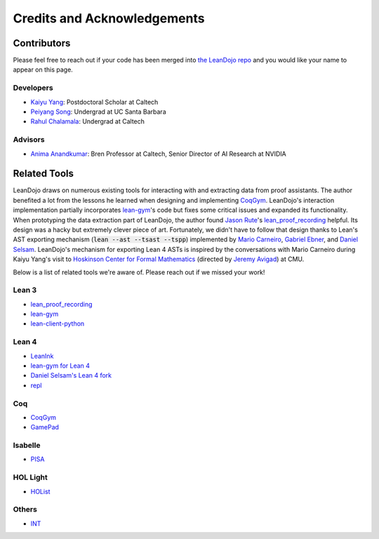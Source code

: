 Credits and Acknowledgements
============================

Contributors
************

Please feel free to reach out if your code has been merged into `the LeanDojo repo <https://github.com/lean-dojo/LeanDojo>`_ and you would 
like your name to appear on this page.

Developers
----------

* `Kaiyu Yang <https://yangky11.github.io/>`_: Postdoctoral Scholar at Caltech
* `Peiyang Song <https://peiyang-song.github.io/>`_: Undergrad at UC Santa Barbara
* `Rahul Chalamala <https://rchalamala.github.io/>`_: Undergrad at Caltech


Advisors
--------

* `Anima Anandkumar <http://tensorlab.cms.caltech.edu/users/anima/>`_: Bren Professor at Caltech, Senior Director of AI Research at NVIDIA


Related Tools
*************

LeanDojo draws on numerous existing tools for interacting with and extracting data from proof assistants. 
The author benefited a lot from the lessons he learned when designing and implementing 
`CoqGym <https://github.com/princeton-vl/CoqGym>`_. 
LeanDojo's interaction implementation partially incorporates `lean-gym <https://github.com/openai/lean-gym>`_'s code but 
fixes some critical issues and expanded its functionality. When prototyping the data extraction part of LeanDojo, the author 
found `Jason Rute <https://jasonrute.github.io/>`_'s `lean_proof_recording <https://github.com/jasonrute/lean_proof_recording>`_ helpful.
Its design was a hacky but extremely clever piece of art. Fortunately, we didn't have to follow that design thanks to Lean's AST exporting mechanism 
(:code:`lean --ast --tsast --tspp`) implemented by `Mario Carneiro <https://www.cmu.edu/hoskinson/people/mario-carneiro.html>`_, 
`Gabriel Ebner <https://gebner.org/>`_, and `Daniel Selsam <https://dselsam.github.io/>`_. 
LeanDojo's mechanism for exporting Lean 4 ASTs is inspired by the conversations with Mario Carneiro during Kaiyu Yang's visit to `Hoskinson Center for Formal Mathematics <https://www.cmu.edu/hoskinson/>`_ (directed by `Jeremy Avigad <https://www.andrew.cmu.edu/user/avigad/>`_) at CMU.

Below is a list of related tools we're aware of. Please reach out if we missed your work!

Lean 3
------

* `lean_proof_recording <https://github.com/jasonrute/lean_proof_recording>`_
* `lean-gym <https://github.com/openai/lean-gym>`_
* `lean-client-python <https://github.com/leanprover-community/lean-client-python>`_

Lean 4
------
* `LeanInk <https://github.com/leanprover/LeanInk>`_
* `lean-gym for Lean 4 <https://github.com/dselsam/lean-gym>`_
* `Daniel Selsam's Lean 4 fork <https://github.com/dselsam/lean4/tree/experiment-trace-tactics>`_
* `repl <https://github.com/leanprover-community/repl>`_


Coq
---

* `CoqGym <https://github.com/princeton-vl/CoqGym>`_
* `GamePad <https://github.com/ml4tp/gamepad>`_

Isabelle
--------

* `PISA <https://github.com/albertqjiang/Portal-to-ISAbelle#pisa-portal-to-isabelle>`_

HOL Light
---------

* `HOList <https://sites.google.com/view/holist/home>`_

Others
------
* `INT <https://github.com/albertqjiang/INT>`_

